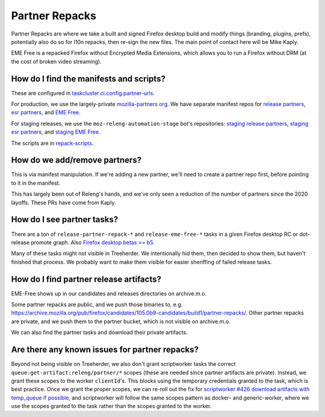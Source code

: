 Partner Repacks
===============

Partner Repacks are where we take a built and signed Firefox desktop build and modify things (branding, plugins, prefs), potentially also do so for l10n repacks, then re-sign the new files. The main point of contact here will be Mike Kaply.

EME Free is a repacked Firefox without Encrypted Media Extensions, which allows you to run a Firefox without DRM (at the cost of broken video streaming).

How do I find the manifests and scripts?
----------------------------------------

These are configured in `taskcluster.ci.config.partner-urls <https://hg.mozilla.org/mozilla-central/file/c955747778a29618cf6347cd8722e1f60c7e100a/taskcluster/ci/config.yml#l423>`__.

For production, we use the largely-private `mozilla-partners org <https://github.com/orgs/mozilla-partners>`__. We have separate manifest repos for `release partners <https://github.com/mozilla-partners/repack-manifests>`__, `esr partners <https://github.com/mozilla-partners/esr-repack-manifests>`__, and `EME Free <https://github.com/mozilla-partners/mozilla-EME-free-manifest>`__.

For staging releases, we use the ``moz-releng-automation-stage`` bot's repositories: `staging release partners <https://github.com/moz-releng-automation-stage/repack-manifests>`__, `staging esr partners <https://github.com/moz-releng-automation-stage/esr-repack-manifests>`__, and `staging EME Free <https://github.com/moz-releng-automation-stage/mozilla-EME-free-manifest>`__.

The scripts are in `repack-scripts <https://github.com/mozilla-partners/repack-scripts>`__.

How do we add/remove partners?
------------------------------

This is via manifest manipulation. If we're adding a new partner, we'll need to create a partner repo first, before pointing to it in the manifest.

This has largely been out of Releng's hands, and we've only seen a reduction of the number of partners since the 2020 layoffs. These PRs have come from Kaply.

How do I see partner tasks?
---------------------------

There are a ton of ``release-partner-repack-*`` and ``release-eme-free-*`` tasks in a given Firefox desktop RC or dot-release promote graph. Also `Firefox desktop betas >= b5 <https://github.com/mozilla-releng/shipit/blob/79bbd4c5b30234c54b238d064074399ea45a8803/api/src/shipit_api/admin/release.py#L99-L106>`__.

Many of these tasks might not visible in Treeherder. We intentionally hid them, then decided to show them, but haven't finished that process. We probably want to make them visible for easier sheriffing of failed release tasks.

How do I find partner release artifacts?
----------------------------------------
EME-Free shows up in our candidates and releases directories on archive.m.o.

Some partner repacks are public, and we push those binaries to, e.g. https://archive.mozilla.org/pub/firefox/candidates/105.0b9-candidates/build1/partner-repacks/. Other partner repacks are private, and we push them to the partner bucket, which is not visible on archive.m.o.

We can also find the partner tasks and download their private artifacts.

Are there any known issues for partner repacks?
-----------------------------------------------

Beyond not being visible on Treeherder, we also don't grant scriptworker tasks the correct ``queue:get-artifact:releng/partner/*`` scopes (these are needed since partner artifacts are private). Instead, we grant these scopes to the worker ``clientId``'s. This blocks using the temporary credentials granted to the task, which is best practice. Once we grant the proper scopes, we can re-roll out the fix for `scriptworker #426 download artifacts with temp_queue if possible <https://github.com/mozilla-releng/scriptworker/issues/426>`__, and scriptworker will follow the same scopes pattern as docker- and generic-worker, where we use the scopes granted to the task rather than the scopes granted to the worker.
